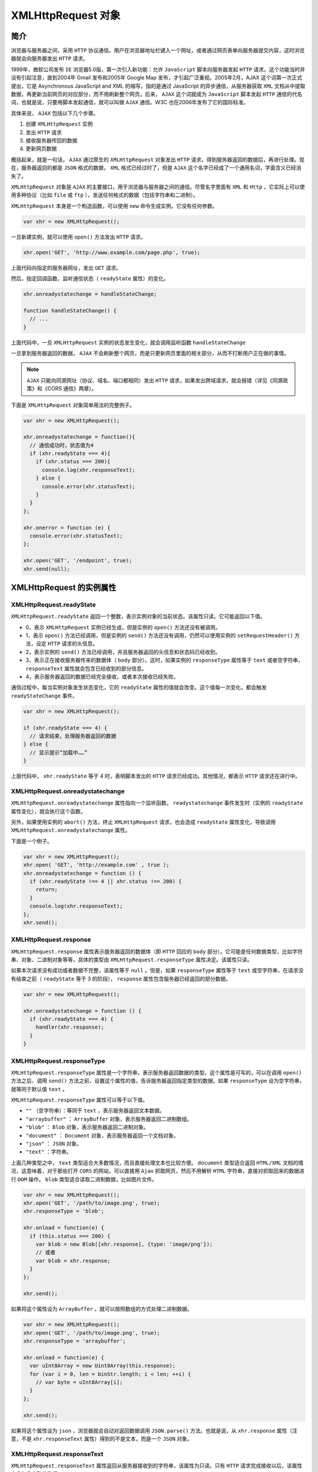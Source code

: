 *****************
XMLHttpRequest 对象
*****************

简介
====
浏览器与服务器之间，采用 ``HTTP`` 协议通信。用户在浏览器地址栏键入一个网址，或者通过网页表单向服务器提交内容，这时浏览器就会向服务器发出 ``HTTP`` 请求。

1999年，微软公司发布 ``IE`` 浏览器5.0版，第一次引入新功能：允许 ``JavaScript`` 脚本向服务器发起 ``HTTP`` 请求。这个功能当时并没有引起注意，直到2004年 Gmail 发布和2005年 Google Map 发布，才引起广泛重视。2005年2月，AJAX 这个词第一次正式提出，它是 Asynchronous JavaScript and XML 的缩写，指的是通过 JavaScript 的异步通信，从服务器获取 ``XML`` 文档从中提取数据，再更新当前网页的对应部分，而不用刷新整个网页。后来， ``AJAX`` 这个词就成为 ``JavaScript`` 脚本发起 ``HTTP`` 通信的代名词，也就是说，只要用脚本发起通信，就可以叫做 ``AJAX`` 通信。W3C 也在2006年发布了它的国际标准。

具体来说， ``AJAX`` 包括以下几个步骤。

1. 创建 ``XMLHttpRequest`` 实例
2. 发出 ``HTTP`` 请求
3. 接收服务器传回的数据
4. 更新网页数据

概括起来，就是一句话， ``AJAX`` 通过原生的 ``XMLHttpRequest`` 对象发出 ``HTTP`` 请求，得到服务器返回的数据后，再进行处理。现在，服务器返回的都是 ``JSON`` 格式的数据， ``XML`` 格式已经过时了，但是 ``AJAX`` 这个名字已经成了一个通用名词，字面含义已经消失了。

``XMLHttpRequest`` 对象是 ``AJAX`` 的主要接口，用于浏览器与服务器之间的通信。尽管名字里面有 ``XML`` 和 ``Http`` ，它实际上可以使用多种协议（比如 ``file`` 或 ``ftp`` ），发送任何格式的数据（包括字符串和二进制）。

``XMLHttpRequest`` 本身是一个构造函数，可以使用 ``new`` 命令生成实例。它没有任何参数。

.. code-block:: js

    var xhr = new XMLHttpRequest();

一旦新建实例，就可以使用 ``open()`` 方法发出 ``HTTP`` 请求。

.. code-block:: js

    xhr.open('GET', 'http://www.example.com/page.php', true);

上面代码向指定的服务器网址，发出 ``GET`` 请求。

然后，指定回调函数，监听通信状态（ ``readyState`` 属性）的变化。

.. code-block:: js

	xhr.onreadystatechange = handleStateChange;

	function handleStateChange() {
	  // ...
	}

上面代码中，一旦 ``XMLHttpRequest`` 实例的状态发生变化，就会调用监听函数 ``handleStateChange``

一旦拿到服务器返回的数据， ``AJAX`` 不会刷新整个网页，而是只更新网页里面的相关部分，从而不打断用户正在做的事情。

.. note:: ``AJAX`` 只能向同源网址（协议、域名、端口都相同）发出 ``HTTP`` 请求，如果发出跨域请求，就会报错（详见《同源政策》和《CORS 通信》两章）。

下面是 ``XMLHttpRequest`` 对象简单用法的完整例子。

.. code-block:: js

	var xhr = new XMLHttpRequest();

	xhr.onreadystatechange = function(){
	  // 通信成功时，状态值为4
	  if (xhr.readyState === 4){
	    if (xhr.status === 200){
	      console.log(xhr.responseText);
	    } else {
	      console.error(xhr.statusText);
	    }
	  }
	};

	xhr.onerror = function (e) {
	  console.error(xhr.statusText);
	};

	xhr.open('GET', '/endpoint', true);
	xhr.send(null);


XMLHttpRequest 的实例属性
=========================

XMLHttpRequest.readyState
-------------------------
``XMLHttpRequest.readyState`` 返回一个整数，表示实例对象的当前状态。该属性只读。它可能返回以下值。

- 0，表示 ``XMLHttpRequest`` 实例已经生成，但是实例的 ``open()`` 方法还没有被调用。
- 1，表示 ``open()`` 方法已经调用，但是实例的 ``send()`` 方法还没有调用，仍然可以使用实例的 ``setRequestHeader()`` 方法，设定 ``HTTP`` 请求的头信息。
- 2，表示实例的 ``send()`` 方法已经调用，并且服务器返回的头信息和状态码已经收到。
- 3，表示正在接收服务器传来的数据体（ ``body`` 部分）。这时，如果实例的 ``responseType`` 属性等于 ``text`` 或者空字符串， ``responseText`` 属性就会包含已经收到的部分信息。
- 4，表示服务器返回的数据已经完全接收，或者本次接收已经失败。

通信过程中，每当实例对象发生状态变化，它的 ``readyState`` 属性的值就会改变。这个值每一次变化，都会触发 ``readyStateChange`` 事件。

.. code-block:: js

	var xhr = new XMLHttpRequest();

	if (xhr.readyState === 4) {
	  // 请求结束，处理服务器返回的数据
	} else {
	  // 显示提示“加载中……”
	}

上面代码中， ``xhr.readyState`` 等于 4 时，表明脚本发出的 ``HTTP`` 请求已经成功。其他情况，都表示 ``HTTP`` 请求还在进行中。

XMLHttpRequest.onreadystatechange
---------------------------------
``XMLHttpRequest.onreadystatechange`` 属性指向一个监听函数。 ``readystatechange`` 事件发生时（实例的 ``readyState`` 属性变化），就会执行这个函数。

另外，如果使用实例的 ``abort()`` 方法，终止 ``XMLHttpRequest`` 请求，也会造成 ``readyState`` 属性变化，导致调用 ``XMLHttpRequest.onreadystatechange`` 属性。

下面是一个例子。

.. code-block:: js

	var xhr = new XMLHttpRequest();
	xhr.open( 'GET', 'http://example.com' , true );
	xhr.onreadystatechange = function () {
	  if (xhr.readyState !== 4 || xhr.status !== 200) {
	    return;
	  }
	  console.log(xhr.responseText);
	};
	xhr.send();

XMLHttpRequest.response
------------------------
``XMLHttpRequest.response`` 属性表示服务器返回的数据体（即 ``HTTP`` 回应的 ``body`` 部分）。它可能是任何数据类型，比如字符串、对象、二进制对象等等，具体的类型由 ``XMLHttpRequest.responseType`` 属性决定。该属性只读。

如果本次请求没有成功或者数据不完整，该属性等于 ``null`` 。但是，如果 ``responseType`` 属性等于 ``text`` 或空字符串，在请求没有结束之前（ ``readyState`` 等于 3 的阶段）， ``response`` 属性包含服务器已经返回的部分数据。

.. code-block:: js

	var xhr = new XMLHttpRequest();

	xhr.onreadystatechange = function () {
	  if (xhr.readyState === 4) {
	    handler(xhr.response);
	  }
	}

XMLHttpRequest.responseType
----------------------------
``XMLHttpRequest.responseType`` 属性是一个字符串，表示服务器返回数据的类型。这个属性是可写的，可以在调用 ``open()`` 方法之后、调用 ``send()`` 方法之前，设置这个属性的值，告诉服务器返回指定类型的数据。如果 ``responseType`` 设为空字符串，就等同于默认值 ``text`` 。

``XMLHttpRequest.responseType`` 属性可以等于以下值。

- ``""`` （空字符串）：等同于 ``text`` ，表示服务器返回文本数据。
- ``"arraybuffer"`` ： ``ArrayBuffer`` 对象，表示服务器返回二进制数组。
- ``"blob"`` ： ``Blob`` 对象，表示服务器返回二进制对象。
- ``"document"`` ： ``Document`` 对象，表示服务器返回一个文档对象。
- ``"json"`` ： ``JSON`` 对象。
- ``"text"`` ：字符串。

上面几种类型之中， ``text`` 类型适合大多数情况，而且直接处理文本也比较方便。 ``document`` 类型适合返回 ``HTML/XML`` 文档的情况，这意味着，对于那些打开 ``CORS`` 的网站，可以直接用 ``Ajax`` 抓取网页，然后不用解析 ``HTML`` 字符串，直接对抓取回来的数据进行 ``DOM`` 操作。 ``blob`` 类型适合读取二进制数据，比如图片文件。

.. code-block:: js

	var xhr = new XMLHttpRequest();
	xhr.open('GET', '/path/to/image.png', true);
	xhr.responseType = 'blob';

	xhr.onload = function(e) {
	  if (this.status === 200) {
	    var blob = new Blob([xhr.response], {type: 'image/png'});
	    // 或者
	    var blob = xhr.response;
	  }
	};

	xhr.send();

如果将这个属性设为 ``ArrayBuffer`` ，就可以按照数组的方式处理二进制数据。

.. code-block:: js

	var xhr = new XMLHttpRequest();
	xhr.open('GET', '/path/to/image.png', true);
	xhr.responseType = 'arraybuffer';

	xhr.onload = function(e) {
	  var uInt8Array = new Uint8Array(this.response);
	  for (var i = 0, len = binStr.length; i < len; ++i) {
	    // var byte = uInt8Array[i];
	  }
	};

	xhr.send();

如果将这个属性设为 ``json`` ，浏览器就会自动对返回数据调用 ``JSON.parse()`` 方法。也就是说，从 ``xhr.response`` 属性（注意，不是 ``xhr.responseText`` 属性）得到的不是文本，而是一个 ``JSON`` 对象。


XMLHttpRequest.responseText
----------------------------
``XMLHttpRequest.responseText`` 属性返回从服务器接收到的字符串，该属性为只读。只有 ``HTTP`` 请求完成接收以后，该属性才会包含完整的数据。

.. code-block:: js

	var xhr = new XMLHttpRequest();
	xhr.open('GET', '/server', true);

	xhr.responseType = 'text';
	xhr.onload = function () {
	  if (xhr.readyState === 4 && xhr.status === 200) {
	    console.log(xhr.responseText);
	  }
	};

	xhr.send(null);

XMLHttpRequest.responseXML
---------------------------
``XMLHttpRequest.responseXML`` 属性返回从服务器接收到的 ``HTML`` 或 ``XML`` 文档对象，该属性为只读。如果本次请求没有成功，或者收到的数据不能被解析为 ``XML`` 或 ``HTML`` ，该属性等于 ``null`` 。

该属性生效的前提是 ``HTTP`` 回应的 ``Content-Type`` 头信息等于 ``text/xml`` 或 ``application/xml`` 。这要求在发送请求前， ``XMLHttpRequest.responseType`` 属性要设为 ``document`` 。如果 ``HTTP`` 回应的 ``Content-Type`` 头信息不等于 ``text/xml`` 和 ``application/xml`` ，但是想从 ``responseXML`` 拿到数据（即把数据按照 ``DOM`` 格式解析），那么需要手动调用 ``XMLHttpRequest.overrideMimeType()`` 方法，强制进行 ``XML`` 解析。

该属性得到的数据，是直接解析后的文档 ``DOM`` 树。

.. code-block:: js

	var xhr = new XMLHttpRequest();
	xhr.open('GET', '/server', true);

	xhr.responseType = 'document';
	xhr.overrideMimeType('text/xml');

	xhr.onload = function () {
	  if (xhr.readyState === 4 && xhr.status === 200) {
	    console.log(xhr.responseXML);
	  }
	};

	xhr.send(null);

XMLHttpRequest.responseURL
--------------------------
``XMLHttpRequest.responseURL`` 属性是字符串，表示发送数据的服务器的网址。

.. code-block:: js

	var xhr = new XMLHttpRequest();
	xhr.open('GET', 'http://example.com/test', true);
	xhr.onload = function () {
	  // 返回 http://example.com/test
	  console.log(xhr.responseURL);
	};
	xhr.send(null);

.. note:: 这个属性的值与 ``open()`` 方法指定的请求网址不一定相同。如果服务器端发生跳转，这个属性返回最后实际返回数据的网址。另外，如果原始 ``URL`` 包括锚点（fragment），该属性会把锚点剥离。

XMLHttpRequest.status，XMLHttpRequest.statusText
-------------------------------------------------
``XMLHttpRequest.status`` 属性返回一个整数，表示服务器回应的 ``HTTP`` 状态码。一般来说，如果通信成功的话，这个状态码是 ``200`` ；如果服务器没有返回状态码，那么这个属性默认是 ``200`` 。请求发出之前，该属性为 ``0`` 。该属性只读。


- 200, OK，访问正常
- 301, Moved Permanently，永久移动
- 302, Move temporarily，暂时移动
- 304, Not Modified，未修改
- 307, Temporary Redirect，暂时重定向
- 401, Unauthorized，未授权
- 403, Forbidden，禁止访问
- 404, Not Found，未发现指定网址
- 500, Internal Server Error，服务器发生错误

基本上，只有 ``2xx`` 和 ``304`` 的状态码，表示服务器返回是正常状态。

.. code-block:: js

	if (xhr.readyState === 4) {
	  if ( (xhr.status >= 200 && xhr.status < 300)
	    || (xhr.status === 304) ) {
	    // 处理服务器的返回数据
	  } else {
	    // 出错
	  }
	}

``XMLHttpRequest.statusText`` 属性返回一个字符串，表示服务器发送的状态提示。不同于 ``status`` 属性，该属性包含整个状态信息，比如 ``OK`` 和 ``Not Found`` 。在请求发送之前（即调用 ``open()`` 方法之前），该属性的值是空字符串；如果服务器没有返回状态提示，该属性的值默认为 ``OK`` 。该属性为只读属性。

XMLHttpRequest.timeout，XMLHttpRequestEventTarget.ontimeout
------------------------------------------------------------
``XMLHttpRequest.timeout`` 属性返回一个整数，表示多少毫秒后，如果请求仍然没有得到结果，就会自动终止。如果该属性等于 ``0`` ，就表示没有时间限制。

``XMLHttpRequestEventTarget.ontimeout`` 属性用于设置一个监听函数，如果发生 ``timeout`` 事件，就会执行这个监听函数。

下面是一个例子。

.. code-block:: js

	var xhr = new XMLHttpRequest();
	var url = '/server';

	xhr.ontimeout = function () {
	  console.error('The request for ' + url + ' timed out.');
	};

	xhr.onload = function() {
	  if (xhr.readyState === 4) {
	    if (xhr.status === 200) {
	      // 处理服务器返回的数据
	    } else {
	      console.error(xhr.statusText);
	    }
	  }
	};

	xhr.open('GET', url, true);
	// 指定 10 秒钟超时
	xhr.timeout = 10 * 1000;
	xhr.send(null);

事件监听属性
------------
``XMLHttpRequest`` 对象可以对以下事件指定监听函数。

- ``XMLHttpRequest.onloadstart`` ： ``loadstart`` 事件（ ``HTTP`` 请求发出）的监听函数
- ``XMLHttpRequest.onprogress`` ： ``progress`` 事件（正在发送和加载数据）的监听函数
- ``XMLHttpRequest.onabort`` ： ``abort`` 事件（请求中止，比如用户调用了 ``abort()`` 方法）的监听函数
- ``XMLHttpRequest.onerror`` ： ``error`` 事件（请求失败）的监听函数
- ``XMLHttpRequest.onload`` ： ``load`` 事件（请求成功完成）的监听函数
- ``XMLHttpRequest.ontimeout`` ： ``timeout`` 事件（用户指定的时限超过了，请求还未完成）的监听函数
- ``XMLHttpRequest.onloadend`` ： ``loadend`` 事件（请求完成，不管成功或失败）的监听函数

下面是一个例子。

.. code-block:: js

	xhr.onload = function() {
	 var responseText = xhr.responseText;
	 console.log(responseText);
	 // process the response.
	};

	xhr.onabort = function () {
	  console.log('The request was aborted');
	};

	xhr.onprogress = function (event) {
	  console.log(event.loaded);
	  console.log(event.total);
	};

	xhr.onerror = function() {
	  console.log('There was an error!');
	};

``progress`` 事件的监听函数有一个事件对象参数，该对象有三个属性： ``loaded`` 属性返回已经传输的数据量， ``total`` 属性返回总的数据量， ``lengthComputable`` 属性返回一个布尔值，表示加载的进度是否可以计算。所有这些监听函数里面，只有 ``progress`` 事件的监听函数有参数，其他函数都没有参数。

注意，如果发生网络错误（比如服务器无法连通）， ``onerror`` 事件无法获取报错信息。也就是说，可能没有错误对象，所以这样只能显示报错的提示。

XMLHttpRequest.withCredentials
------------------------------
``XMLHttpRequest.withCredentials`` 属性是一个布尔值，表示跨域请求时，用户信息（比如 ``Cookie`` 和认证的 ``HTTP`` 头信息）是否会包含在请求之中，默认为 ``false`` ，即向 ``example.com`` 发出跨域请求时，不会发送 ``example.com`` 设置在本机上的 ``Cookie`` （如果有的话）。

如果需要跨域 ``AJAX`` 请求发送 ``Cookie`` ，需要 ``withCredentials`` 属性设为 ``true`` 。注意，同源的请求不需要设置这个属性。

.. code-block:: js

	var xhr = new XMLHttpRequest();
	xhr.open('GET', 'http://example.com/', true);
	xhr.withCredentials = true;
	xhr.send(null);

为了让这个属性生效，服务器必须显式返回 ``Access-Control-Allow-Credentials`` 这个头信息。

.. code-block:: shell

    Access-Control-Allow-Credentials: true

``withCredentials`` 属性打开的话，跨域请求不仅会发送 ``Cookie`` ，还会设置远程主机指定的 ``Cookie`` 。反之也成立，如果 ``withCredentials`` 属性没有打开，那么跨域的 ``AJAX`` 请求即使明确要求浏览器设置 ``Cookie`` ，浏览器也会忽略。

注意，脚本总是遵守同源政策，无法从 ``document.cookie`` 或者 ``HTTP`` 回应的头信息之中，读取跨域的 ``Cookie`` ， ``withCredentials`` 属性不影响这一点。

XMLHttpRequest.upload
----------------------
``XMLHttpRequest`` 不仅可以发送请求，还可以发送文件，这就是 ``AJAX`` 文件上传。发送文件以后，通过 ``XMLHttpRequest.upload`` 属性可以得到一个对象，通过观察这个对象，可以得知上传的进展。主要方法就是监听这个对象的各种事件： ``loadstart、loadend、load、abort、error、progress、timeout`` 。

假定网页上有一个 ``<progress>`` 元素。

.. code-block:: html

    <progress min="0" max="100" value="0">0% complete</progress>

文件上传时，对 ``upload`` 属性指定 ``progress`` 事件的监听函数，即可获得上传的进度。

.. code-block:: js

	function upload(blobOrFile) {
	  var xhr = new XMLHttpRequest();
	  xhr.open('POST', '/server', true);
	  xhr.onload = function (e) {};

	  var progressBar = document.querySelector('progress');
	  xhr.upload.onprogress = function (e) {
	    if (e.lengthComputable) {
	      progressBar.value = (e.loaded / e.total) * 100;
	      // 兼容不支持 <progress> 元素的老式浏览器
	      progressBar.textContent = progressBar.value;
	    }
	  };

	  xhr.send(blobOrFile);
	}

	upload(new Blob(['hello world'], {type: 'text/plain'}));

XMLHttpRequest 的实例方法
=========================

XMLHttpRequest.open()
---------------------
``XMLHttpRequest.open()`` 方法用于指定 ``HTTP`` 请求的参数，或者说初始化 ``XMLHttpRequest`` 实例对象。它一共可以接受五个参数。

.. code-block:: js

	void open(
	   string method,
	   string url,
	   optional boolean async,
	   optional string user,
	   optional string password
	);

- ``method`` ：表示 HTTP 动词方法，比如 ``GET、POST、PUT、DELETE、HEAD`` 等。
- ``url`` : 表示请求发送目标 ``URL`` 。
- ``async`` : 布尔值，表示请求是否为异步，默认为 ``true`` 。如果设为 ``false`` ，则 ``send()`` 方法只有等到收到服务器返回了结果，才会进行下一步操作。该参数可选。由于同步 ``AJAX`` 请求会造成浏览器失去响应，许多浏览器已经禁止在主线程使用，只允许 ``Worker`` 里面使用。所以，这个参数轻易不应该设为 ``false`` 。
- ``user`` ：表示用于认证的用户名，默认为空字符串。该参数可选。
- ``password`` ：表示用于认证的密码，默认为空字符串。该参数可选。

.. note:: 如果对使用过 ``open()`` 方法的 ``AJAX`` 请求，再次使用这个方法，等同于调用 ``abort()`` ，即终止请求。

下面发送 ``POST`` 请求的例子。

.. code-block:: js

	var xhr = new XMLHttpRequest();
	xhr.open('POST', encodeURI('someURL'));

XMLHttpRequest.send()
----------------------
``XMLHttpRequest.send()`` 方法用于实际发出 ``HTTP`` 请求。它的参数是可选的，如果不带参数，就表示 ``HTTP`` 请求只包含头信息，也就是只有一个 ``URL`` ，典型例子就是 ``GET`` 请求；如果带有参数，就表示除了头信息，还带有包含具体数据的信息体，典型例子就是 ``POST`` 请求。

下面是 ``GET`` 请求的例子。

.. code-block:: js

	var xhr = new XMLHttpRequest();
	xhr.open('GET',
	  'http://www.example.com/?id=' + encodeURIComponent(id),
	  true
	);
	xhr.send(null);

	// 等同于
	var data = 'id=' + encodeURIComponent(id);
	xhr.open('GET', 'http://www.example.com', true);
	xhr.send(data);

上面代码中， ``GET`` 请求的参数，可以作为查询字符串附加在 ``URL`` 后面，也可以作为 ``send`` 方法的参数。

下面是发送 ``POST`` 请求的例子。

.. code-block:: js

	var xhr = new XMLHttpRequest();
	var data = 'email='
	  + encodeURIComponent(email)
	  + '&password='
	  + encodeURIComponent(password);

	xhr.open('POST', 'http://www.example.com', true);
	xhr.setRequestHeader('Content-Type', 'application/x-www-form-urlencoded');
	xhr.send(data);

.. note:: 所有 ``XMLHttpRequest`` 的监听事件，都必须在 ``send()`` 方法调用之前设定。

``send`` 方法的参数就是发送的数据。多种格式的数据，都可以作为它的参数。

.. code-block:: js

	void send();
	void send(ArrayBufferView data);
	void send(Blob data);
	void send(Document data);
	void send(String data);
	void send(FormData data);

如果发送 ``DOM`` 对象，在发送之前，数据会先被串行化。发送二进制数据，最好使用 ``ArrayBufferView`` 或 ``Blob`` 对象，这使得通过 ``Ajax`` 上传文件成为可能。

下面是发送表单数据的例子。 ``FormData`` 对象可以用于构造表单数据。

.. code-block:: js

	var formData = new FormData();

	formData.append('username', '张三');
	formData.append('email', 'zhangsan@example.com');
	formData.append('birthDate', 1940);

	var xhr = new XMLHttpRequest();
	xhr.open("POST", "/register");
	xhr.send(formData);

上面代码 ``FormData`` 对象构造了表单数据，然后使用 ``send()`` 方法发送。它的效果与发送下面的表单数据是一样的。

.. code-block:: html

	<form id='registration' name='registration' action='/register'>
	  <input type='text' name='username' value='张三'>
	  <input type='email' name='email' value='zhangsan@example.com'>
	  <input type='number' name='birthDate' value='1940'>
	  <input type='submit' onclick='return sendForm(this.form);'>
	</form>

下面的例子是使用 ``FormData`` 对象加工表单数据，然后再发送。

.. code-block:: js

	function sendForm(form) {
	  var formData = new FormData(form);
	  formData.append('csrf', 'e69a18d7db1286040586e6da1950128c');

	  var xhr = new XMLHttpRequest();
	  xhr.open('POST', form.action, true);
	  xhr.onload = function() {
	    // ...
	  };
	  xhr.send(formData);

	  return false;
	}

	var form = document.querySelector('#registration');
	sendForm(form);


XMLHttpRequest.setRequestHeader()
---------------------------------
``XMLHttpRequest.setRequestHeader()`` 方法用于设置浏览器发送的 ``HTTP`` 请求的头信息。该方法必须在 ``open()`` 之后、 ``send()`` 之前调用。如果该方法多次调用，设定同一个字段，则每一次调用的值会被合并成一个单一的值发送。

该方法接受两个参数。第一个参数是字符串，表示头信息的字段名，第二个参数是字段值。

.. code-block:: js

	xhr.setRequestHeader('Content-Type', 'application/json');
	xhr.setRequestHeader('Content-Length', JSON.stringify(data).length);
	xhr.send(JSON.stringify(data));

上面代码首先设置头信息 ``Content-Type`` ，表示发送 ``JSON`` 格式的数据；然后设置 ``Content-Length`` ，表示数据长度；最后发送 ``JSON`` 数据。

XMLHttpRequest.overrideMimeType()
---------------------------------
``XMLHttpRequest.overrideMimeType()`` 方法用来指定 ``MIME`` 类型，覆盖服务器返回的真正的 ``MIME`` 类型，从而让浏览器进行不一样的处理。举例来说，服务器返回的数据类型是 ``text/xml`` ，由于种种原因浏览器解析不成功报错，这时就拿不到数据了。为了拿到原始数据，我们可以把 ``MIME`` 类型改成 ``text/plain`` ，这样浏览器就不会去自动解析，从而我们就可以拿到原始文本了。

.. code-block:: js

    xhr.overrideMimeType('text/plain')

.. note:: 该方法必须在 ``send()`` 方法之前调用。

修改服务器返回的数据类型，不是正常情况下应该采取的方法。如果希望服务器返回指定的数据类型，可以用 ``responseType`` 属性告诉服务器，就像下面的例子。只有在服务器无法返回某种数据类型时，才使用 ``overrideMimeType()`` 方法。

.. code-block:: js

	var xhr = new XMLHttpRequest();
	xhr.onload = function(e) {
	  var arraybuffer = xhr.response;
	  // ...
	}
	xhr.open('GET', url);
	xhr.responseType = 'arraybuffer';
	xhr.send();

XMLHttpRequest.getResponseHeader()
----------------------------------
``XMLHttpRequest.getResponseHeader()`` 方法返回 ``HTTP`` 头信息指定字段的值，如果还没有收到服务器回应或者指定字段不存在，返回 ``null`` 。该方法的参数不区分大小写。

.. code-block:: js

	function getHeaderTime() {
	  console.log(this.getResponseHeader("Last-Modified"));
	}

	var xhr = new XMLHttpRequest();
	xhr.open('HEAD', 'yourpage.html');
	xhr.onload = getHeaderTime;
	xhr.send();

如果有多个字段同名，它们的值会被连接为一个字符串，每个字段之间使用“逗号+空格”分隔。

XMLHttpRequest.getAllResponseHeaders()
---------------------------------------
``XMLHttpRequest.getAllResponseHeaders()`` 方法返回一个字符串，表示服务器发来的所有 ``HTTP`` 头信息。格式为字符串，每个头信息之间使用 ``CRLF`` 分隔（回车+换行），如果没有收到服务器回应，该属性为 ``null`` 。如果发生网络错误，该属性为空字符串。

.. code-block:: js

	var xhr = new XMLHttpRequest();
	xhr.open('GET', 'foo.txt', true);
	xhr.send();

	xhr.onreadystatechange = function () {
	  if (this.readyState === 4) {
	    var headers = xhr.getAllResponseHeaders();
	  }
	}

上面代码用于获取服务器返回的所有头信息。它可能是下面这样的字符串。

.. code-block:: shell

	date: Fri, 08 Dec 2017 21:04:30 GMT\r\n
	content-encoding: gzip\r\n
	x-content-type-options: nosniff\r\n
	server: meinheld/0.6.1\r\n
	x-frame-options: DENY\r\n
	content-type: text/html; charset=utf-8\r\n
	connection: keep-alive\r\n
	strict-transport-security: max-age=63072000\r\n
	vary: Cookie, Accept-Encoding\r\n
	content-length: 6502\r\n
	x-xss-protection: 1; mode=block\r\n

然后，对这个字符串进行处理。

.. code-block:: js

	var arr = headers.trim().split(/[\r\n]+/);
	var headerMap = {};

	arr.forEach(function (line) {
	  var parts = line.split(': ');
	  var header = parts.shift();
	  var value = parts.join(': ');
	  headerMap[header] = value;
	});

	headerMap['content-length'] // "6502"

XMLHttpRequest.abort()
-----------------------
``XMLHttpRequest.abort()`` 方法用来终止已经发出的 ``HTTP`` 请求。调用这个方法以后， ``readyState`` 属性变为 ``4`` ， ``status`` 属性变为 ``0`` 。

.. code-block:: js

	var xhr = new XMLHttpRequest();
	xhr.open('GET', 'http://www.example.com/page.php', true);
	setTimeout(function () {
	  if (xhr) {
	    xhr.abort();
	    xhr = null;
	  }
	}, 5000);

上面代码在发出 5 秒之后，终止一个 ``AJAX`` 请求。

XMLHttpRequest 实例的事件
========================

readyStateChange 事件
---------------------
``readyState`` 属性的值发生改变，就会触发 ``readyStateChange`` 事件。

我们可以通过 ``onReadyStateChange`` 属性，指定这个事件的监听函数，对不同状态进行不同处理。尤其是当状态变为 4 的时候，表示通信成功，这时回调函数就可以处理服务器传送回来的数据。

progress 事件
-------------
上传文件时， ``XMLHTTPRequest`` 实例对象本身和该实例的 ``upload`` 属性，都有一个 ``progress`` 事件，会不断返回下载或上传的进度。

.. code-block:: js

	var xhr = new XMLHttpRequest();

	function updateProgress (oEvent) {
	  if (oEvent.lengthComputable) {
	    var percentComplete = oEvent.loaded / oEvent.total;
	  } else {
	    console.log('无法计算进展');
	  }
	}
	// 监听下载进度
	xhr.addEventListener('progress', updateProgress);

	xhr.open();

load 事件、error 事件、abort 事件
-------------------------------
``load`` 事件表示服务器传来的数据接收完毕， ``error`` 事件表示请求出错， ``abort`` 事件表示请求被中断（比如用户取消请求）。

.. code-block:: js

	var xhr = new XMLHttpRequest();

	xhr.addEventListener('load', transferComplete);
	xhr.addEventListener('error', transferFailed);
	xhr.addEventListener('abort', transferCanceled);

	xhr.open();

	function transferComplete() {
	  console.log('数据接收完毕');
	}

	function transferFailed() {
	  console.log('数据接收出错');
	}

	function transferCanceled() {
	  console.log('用户取消接收');
	}

loadend 事件
------------
``abort`` 、 ``load`` 和 ``error`` 这三个事件，会伴随一个 ``loadend`` 事件，表示请求结束，但不知道其是否成功。

.. code-block:: js

	xhr.addEventListener('loadend', loadEnd);

	function loadEnd(e) {
	  console.log('请求结束，状态未知');
	}

timeout 事件
------------
服务器超过指定时间还没有返回结果，就会触发 ``timeout`` 事件，具体的例子参见 ``timeout`` 属性一节。


Navigator.sendBeacon()
======================

用户卸载网页的时候，有时需要向服务器发一些数据。很自然的做法是在 ``unload`` 事件或 ``beforeunload`` 事件的监听函数里面，使用 ``XMLhttpRequest`` 对象发送数据。但是，这样做不是很可靠，因为 ``XMLhttpRequest`` 对象是异步发送，很可能在它即将发送的时候，页面已经卸载了，从而导致发送取消或者发送失败。

解决方法就是 ``AJAX`` 通信改成同步发送，即只有发送完成，页面才能卸载。但是，很多浏览器已经不支持同步的 ``XMLHttpRequest`` 对象了（即 ``open()`` 方法的第三个参数为 ``false`` ）。

.. code-block:: js

	window.addEventListener('unload', logData, false);

	function logData() {
	  var client = new XMLHttpRequest();
	  // 第三个参数表示同步发送
	  client.open('POST', '/log', false);
	  client.setRequestHeader('Content-Type', 'text/plain;charset=UTF-8');
	  client.send(analyticsData);
	}

上面代码指定 ``XMLHttpRequest`` 同步发送，很多浏览器都已经不支持这种写法。

同步通信有几种变通的方法。一种做法是新建一个 ``<img>`` 元素，数据放在 ``src`` 属性，作为 ``URL`` 的查询字符串，这时浏览器会等待图片加载完成（服务器回应），再进行卸载。另一种做法是创建一个循环，规定执行时间为几秒钟，在这几秒钟内把数据发出去，然后再卸载页面。

这些做法的共同问题是，卸载的时间被硬生生拖长了，后面页面的加载被推迟了，用户体验不好。

为了解决这个问题，浏览器引入了 ``Navigator.sendBeacon()`` 方法。这个方法还是异步发出请求，但是请求与当前页面脱钩，作为浏览器的任务，因此可以保证会把数据发出去，不拖延卸载流程。

.. code-block:: js

	window.addEventListener('unload', logData, false);

	function logData() {
	  navigator.sendBeacon('/log', analyticsData);
	}

``Navigator.sendBeacon`` 方法接受两个参数，第一个参数是目标服务器的 ``URL`` ，第二个参数是所要发送的数据（可选），可以是任意类型（字符串、表单对象、二进制对象等等）。

.. code-block:: js

    navigator.sendBeacon(url, data)

这个方法的返回值是一个布尔值，成功发送数据为 ``true`` ，否则为 ``false`` 。

该方法发送数据的 ``HTTP`` 方法是 ``POST`` ，可以跨域，类似于表单提交数据。它不能指定回调函数。

下面是一个例子。

.. code-block:: js

	// HTML 代码如下
	// <body onload="analytics('start')" onunload="analytics('end')">

	function analytics(state) {
	  if (!navigator.sendBeacon) return;

	  var URL = 'http://example.com/analytics';
	  var data = 'state=' + state + '&location=' + window.location;
	  navigator.sendBeacon(URL, data);
	}



